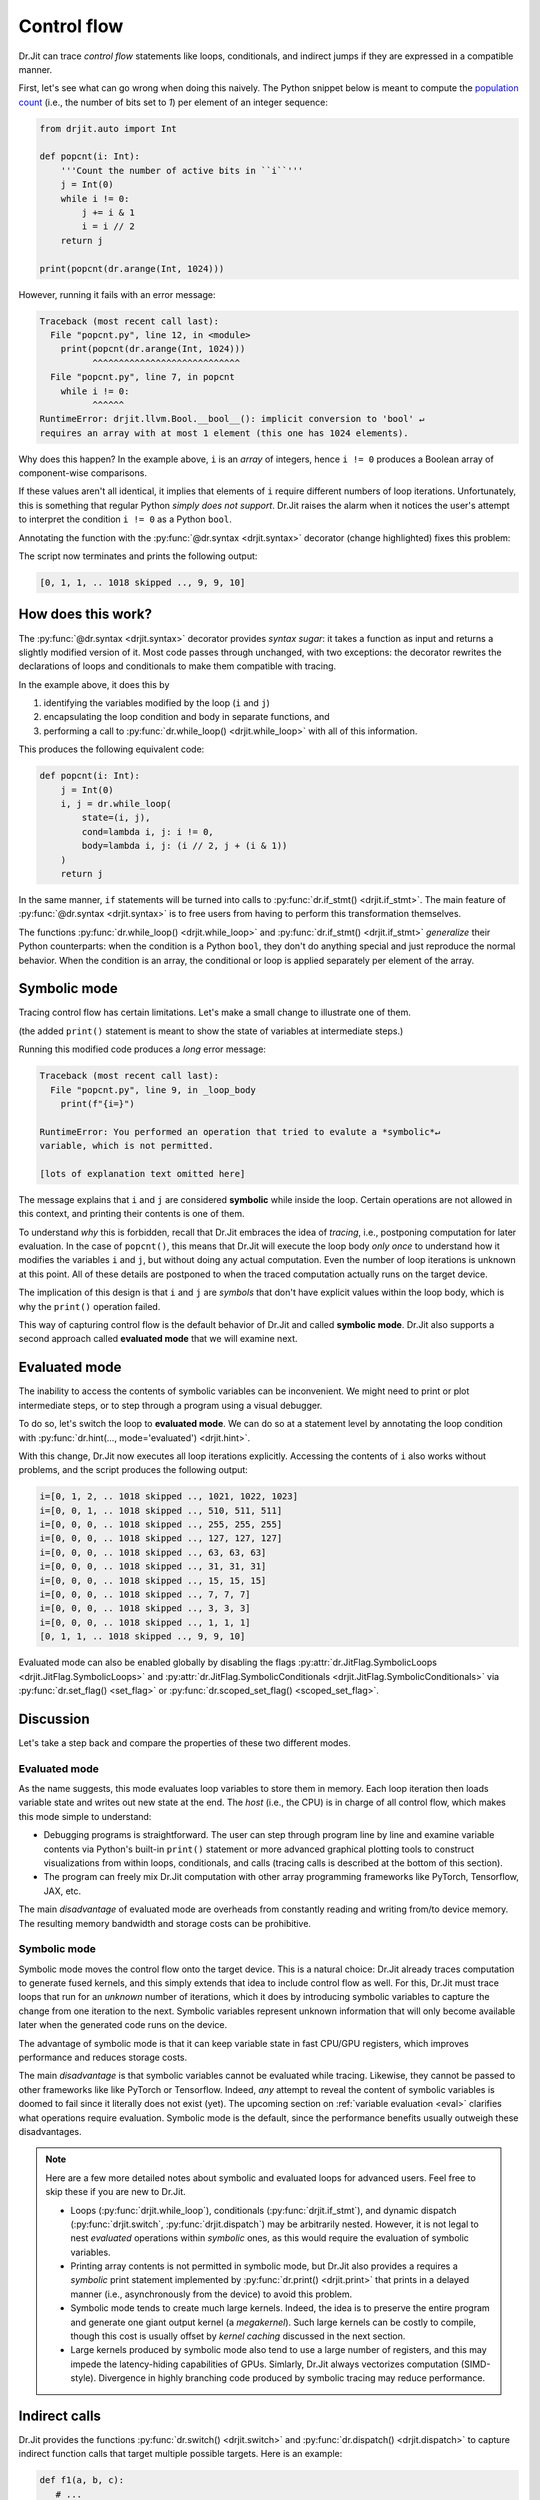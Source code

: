 .. py:currentmodule:: drjit

.. _cflow:

Control flow
============

Dr.Jit can trace *control flow* statements like loops, conditionals, and
indirect jumps if they are expressed in a compatible manner.

First, let's see what can go wrong when doing this naively. The Python snippet below is meant to
compute the `population count <https://en.wikipedia.org/wiki/Hamming_weight>`__ (i.e., the
number of bits set to *1*) per element of an integer sequence:

.. code-block:: python

   from drjit.auto import Int

   def popcnt(i: Int):
       '''Count the number of active bits in ``i``'''
       j = Int(0)
       while i != 0:
           j += i & 1
           i = i // 2
       return j

   print(popcnt(dr.arange(Int, 1024)))

However, running it fails with an error message:

.. code-block:: pycon

   Traceback (most recent call last):
     File "popcnt.py", line 12, in <module>
       print(popcnt(dr.arange(Int, 1024)))
             ^^^^^^^^^^^^^^^^^^^^^^^^^^^^
     File "popcnt.py", line 7, in popcnt
       while i != 0:
             ^^^^^^
   RuntimeError: drjit.llvm.Bool.__bool__(): implicit conversion to 'bool' ↵
   requires an array with at most 1 element (this one has 1024 elements).

Why does this happen? In the example above, ``i`` is an *array* of integers,
hence ``i != 0`` produces a Boolean array of component-wise comparisons.

If these values aren't all identical, it implies that elements of ``i`` require
different numbers of loop iterations. Unfortunately, this is something that
regular Python *simply does not support*. Dr.Jit raises the alarm when it
notices the user's attempt to interpret the condition ``i != 0`` as a Python
``bool``.

Annotating the function with the :py:func:`@dr.syntax <drjit.syntax>` decorator
(change highlighted) fixes this problem:

.. code-block:: python
   :emphasize-lines: 1

   @dr.syntax
   def popcnt(i: Int):
       ...

The script now terminates and prints the following output:

.. code-block:: pycon

   [0, 1, 1, .. 1018 skipped .., 9, 9, 10]

How does this work?
-------------------

The :py:func:`@dr.syntax <drjit.syntax>` decorator provides *syntax sugar*: it
takes a function as input and returns a slightly modified version of it. Most
code passes through unchanged, with two exceptions: the decorator rewrites the
declarations of loops and conditionals to make them compatible with tracing.

In the example above, it does this by

1. identifying the variables modified by the loop (``i`` and ``j``)

2. encapsulating the loop condition and body in separate functions, and

3. performing a call to :py:func:`dr.while_loop() <drjit.while_loop>` with all
   of this information.

This produces the following equivalent code:

.. code-block:: python

   def popcnt(i: Int):
       j = Int(0)
       i, j = dr.while_loop(
           state=(i, j),
           cond=lambda i, j: i != 0,
           body=lambda i, j: (i // 2, j + (i & 1))
       )
       return j

In the same manner, ``if`` statements will be turned into calls to
:py:func:`dr.if_stmt() <drjit.if_stmt>`. The main feature of
:py:func:`@dr.syntax <drjit.syntax>` is to free users from having to perform
this transformation themselves.

The functions :py:func:`dr.while_loop() <drjit.while_loop>` and
:py:func:`dr.if_stmt() <drjit.if_stmt>` *generalize* their Python counterparts:
when the condition is a Python ``bool``, they don't do anything special
and just reproduce the normal behavior. When the condition is an array, the
conditional or loop is applied separately per element of the array.

Symbolic mode
-------------

Tracing control flow has certain limitations. Let's make a small change to
illustrate one of them.

.. code-block:: python
   :emphasize-lines: 6

   @dr.syntax
   def popcnt(i: Int):
       '''Count the number of active bits'''
       j = Int(0)
       while i != 0:
           print(f"{i=}")
           j += i & 1
           i = i // 2
       return j

(the added ``print()`` statement is meant to show the state of variables at
intermediate steps.)

Running this modified code produces a *long* error message:

.. code-block:: pycon

    Traceback (most recent call last):
      File "popcnt.py", line 9, in _loop_body
        print(f"{i=}")

    RuntimeError: You performed an operation that tried to evalute a *symbolic*↵
    variable, which is not permitted.

    [lots of explanation text omitted here]

The message explains that ``i`` and ``j`` are considered **symbolic** while
inside the loop. Certain operations are not allowed in this context, and printing
their contents is one of them.

To understand *why* this is forbidden, recall that Dr.Jit embraces the idea of
*tracing*, i.e., postponing computation for later evaluation. In the case of
``popcnt()``, this means that Dr.Jit will execute the loop body *only once* to
understand how it modifies the variables ``i`` and ``j``, but without doing any
actual computation. Even the number of loop iterations is unknown at this
point. All of these details are postponed to when the traced computation
actually runs on the target device.

The implication of this design is that ``i`` and ``j`` are *symbols* that don't
have explicit values within the loop body, which is why the ``print()``
operation failed.

This way of capturing control flow is the default behavior of Dr.Jit and called
**symbolic mode**. Dr.Jit also supports a second approach called **evaluated
mode** that we will examine next.

Evaluated mode
--------------

The inability to access the contents of symbolic variables can be inconvenient.
We might need to print or plot intermediate steps, or to step through a program
using a visual debugger.

To do so, let's switch the loop to **evaluated mode**. We can do so at a
statement level by annotating the loop condition with :py:func:`dr.hint(...,
mode='evaluated') <drjit.hint>`.

.. code-block:: python
   :emphasize-lines: 5

   @dr.syntax
   def popcnt(i: Int):
       '''Count the number of active bits'''
       j = Int(0)
       while dr.hint(i != 0, mode='evaluated'):
           print(f"{i=}")
           j += i & 1
           i = i // 2
       return j

   popcnt(dr.arange(Int, 1024))

With this change, Dr.Jit now executes all loop iterations explicitly. Accessing
the contents of ``i`` also works without problems, and the script produces
the following output:

.. code-block:: text

    i=[0, 1, 2, .. 1018 skipped .., 1021, 1022, 1023]
    i=[0, 0, 1, .. 1018 skipped .., 510, 511, 511]
    i=[0, 0, 0, .. 1018 skipped .., 255, 255, 255]
    i=[0, 0, 0, .. 1018 skipped .., 127, 127, 127]
    i=[0, 0, 0, .. 1018 skipped .., 63, 63, 63]
    i=[0, 0, 0, .. 1018 skipped .., 31, 31, 31]
    i=[0, 0, 0, .. 1018 skipped .., 15, 15, 15]
    i=[0, 0, 0, .. 1018 skipped .., 7, 7, 7]
    i=[0, 0, 0, .. 1018 skipped .., 3, 3, 3]
    i=[0, 0, 0, .. 1018 skipped .., 1, 1, 1]
    [0, 1, 1, .. 1018 skipped .., 9, 9, 10]

Evaluated mode can also be enabled globally by disabling the flags
:py:attr:`dr.JitFlag.SymbolicLoops <drjit.JitFlag.SymbolicLoops>` and
:py:attr:`dr.JitFlag.SymbolicConditionals <drjit.JitFlag.SymbolicConditionals>`
via :py:func:`dr.set_flag() <set_flag>` or :py:func:`dr.scoped_set_flag()
<scoped_set_flag>`.

.. _sym-eval:

Discussion
----------

Let's take a step back and compare the properties of these two different modes.

Evaluated mode
~~~~~~~~~~~~~~

As the name suggests, this mode evaluates loop variables to store them in
memory. Each loop iteration then loads variable state and writes out new state
at the end. The *host* (i.e., the CPU) is in charge of all control flow, which
makes this mode simple to understand:

- Debugging programs is straightforward. The user can step through program line
  by line and examine variable contents via Python's built-in ``print()``
  statement or more advanced graphical plotting tools to construct
  visualizations from within loops, conditionals, and calls (tracing calls is
  described at the bottom of this section).

- The program can freely mix Dr.Jit computation with other array programming
  frameworks like PyTorch, Tensorflow, JAX, etc.

The main *disadvantage* of evaluated mode are overheads from constantly reading
and writing from/to device memory. The resulting memory bandwidth and storage
costs can be prohibitive.

Symbolic mode
~~~~~~~~~~~~~

Symbolic mode moves the control flow onto the target device. This is a natural
choice: Dr.Jit already traces computation to generate fused kernels, and
this simply extends that idea to include control flow as well. For this, Dr.Jit
must trace loops that run for an *unknown* number of iterations,
which it does by introducing symbolic variables to capture the change from one
iteration to the next. Symbolic variables represent unknown information that
will only become available later when the generated code runs on the device.

The advantage of symbolic mode is that it can keep variable state in fast
CPU/GPU registers, which improves performance and reduces storage costs.

The main *disadvantage* is that symbolic variables cannot be evaluated while
tracing. Likewise, they cannot be passed to other frameworks like like PyTorch or
Tensorflow. Indeed, *any* attempt to reveal the content of symbolic variables
is doomed to fail since it literally does not exist (yet). The upcoming section
on :ref:`variable evaluation <eval>` clarifies what operations require
evaluation. Symbolic mode is the default, since the performance benefits
usually outweigh these disadvantages.

.. note::

   Here are a few more detailed notes about symbolic and evaluated loops for
   advanced users. Feel free to skip these if you are new to Dr.Jit.

   - Loops (:py:func:`drjit.while_loop`), conditionals
     (:py:func:`drjit.if_stmt`), and dynamic dispatch (:py:func:`drjit.switch`,
     :py:func:`drjit.dispatch`) may be arbitrarily nested. However, it is not
     legal to nest *evaluated* operations within *symbolic* ones, as this would
     require the evaluation of symbolic variables.

   - Printing array contents is not permitted in symbolic mode, but Dr.Jit
     also provides a requires a *symbolic* print statement implemented by
     :py:func:`dr.print() <drjit.print>` that prints in a delayed manner
     (i.e., asynchronously from the device) to avoid this problem.

   - Symbolic mode tends to create much large kernels. Indeed, the idea is to
     preserve the entire program and generate one giant output kernel (a
     *megakernel*). Such large kernels can be costly to compile, though
     this cost is usually offset by *kernel caching* discussed in the next
     section.

   - Large kernels produced by symbolic mode also tend to use a large number of
     registers, and this may impede the latency-hiding capabilities of GPUs.
     Simlarly, Dr.Jit always vectorizes computation (SIMD-style). Divergence in
     highly branching code produced by symbolic tracing may reduce performance.

Indirect calls
--------------

Dr.Jit provides the functions :py:func:`dr.switch() <drjit.switch>` and
:py:func:`dr.dispatch() <drjit.dispatch>` to capture indirect function calls
that target multiple possible targets. Here is an example:

.. code-block:: python

   def f1(a, b, c):
      # ...
      return x, y

   def f2(a, b, c):
      # ...
      return x, y

   # Call either 'f1' or 'f2' based on 'index', an integer array with values 0 and 1
   x, y = dr.switch(
      targets = [f1, f2],
      index = index,
      a, b, c
   )

The reference of :py:func:`dr.switch() <drjit.switch>` and
:py:func:`dr.dispatch() <drjit.dispatch>` explains these two operations in full
detail. As with the previous control flow operations, they support compilation
in either *symbolic* or *evaluated* modes.

Pitfalls
--------

Please be aware of the following potential issues involving tracing of control
flow.

1. **Unrolling loops**. Consider a function ``f(x)``, which calls another
   expensive function ``g(x)`` many times in a loop.

   .. code-block:: python

      @dr.syntax
      def f(x):
          for i in range(1000):
              x = g(x)
          return x

   Since Dr.Jit only traces ``while`` loops with array-valued conditions, this
   function actually unrolls the computation graph of ``g`` 1000 times and is
   equivalent to

   .. code-block:: python

      def f(x):
          x = g(x)
          x = g(x)
          # .. (998 repetitions) ..
          return x

   Compiling the resulting giant kernel can be very inefficient. Instead,
   consider rewriting the function as follows so that the loop can be traced:

   .. code-block:: python

      from drjit.auto import Int

      @dr.syntax
      def f(x):
          i = Int(0)
          while i < 1000:
              x = g(x)
              i += 1
          return x

2. **Type constancy**. Tracing control flow requires the type of state
   variables to remain consistent. For example, the following fails with an
   error message because the body of the ``if`` statement changes ``x`` from
   ``drjit.*.Int`` (a traced Dr.Jit type) to a lower case ``int`` (a built-in
   Python type).

   .. code-block:: python

      @dr.syntax
      def f(x: Int):
          if x < 0:
              x = 0
          # ...

   The problem is easily fixed by casting the assigned value to the expected
   type:

   .. code-block:: python

      @dr.syntax
      def f(x: Int):
          if x < 0:
              x = Int(0)
          # ...

3. **Traversal of nested objects**. The :py:func:`@dr.syntax <drjit.syntax>`
   decorator transforms loops and conditionals into calls to
   :py:func:`dr.while_loop() <drjit.while_loop>` and :py:func:`dr.if_stmt()
   <drjit.if_stmt>`.

   These functions then traverse local variables to track their evolution
   during the loop or conditional statement. In the ``Accum.add_positive()``
   example function below, both ``y`` and ``self`` are automatically identified
   as such local variables.

   .. code-block:: python

      from drjit.auto import Int

      class Accum:
          def __init__(self):
              self.value = Int(0)

          @dr.syntax
          def add_positive(self, y: Int):
              if y > 0:
                  self.value += y

      a = Accum()
      a.add_positive(Int(1, -1))
      print(a.value) # Prints: [1, -1]    :-(

   Unfortunately, there is a subtle bug in the above code: symbolic control
   flow operations only traverse :ref:`PyTrees <pytrees>`, and ``self`` (which
   is of type ``Accum``) is *not* a PyTree. The implementation therefore misses
   the conditional nature of the change of ``self.value`` and produces the
   incorrect output ``[1, -1]`` instead of the expected ``[1, 0]``.

   Besides Dr.Jit arrays, :ref:`PyTrees <pytrees>` can consist of arbitrarily
   nested Python containers (``list``, ``tuple``, ``dict``), `data classes
   <https://docs.python.org/3/library/dataclasses.html>`__, and custom classes
   with a ``DRJIT_STRUCT`` annotation.
   The two latter options can both fix the problem, e.g., by adding an
   annotation to ``Accum`` that explaints its sub elements

   .. code-block:: python

      class Accum:
          DRJIT_STRUCT = { 'value' : Int }

   Alternatively, we can switch the implementation of ``Accum`` to a data class.

   .. code-block:: python
      :emphasize-lines: 3, 5

      from dataclasses import dataclass

      @dataclass
      class Accum:
          value: Int = Int(0)

          @dr.syntax
          def add_positive(self, y: Int):
              ...
